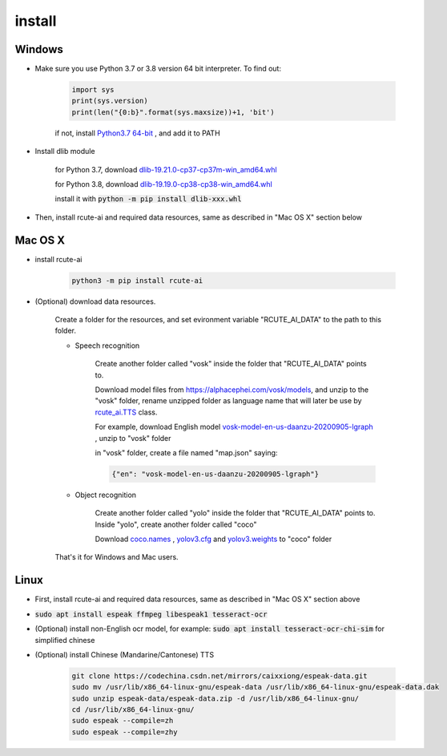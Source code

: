install
==============

Windows
--------------

* Make sure you use Python 3.7 or 3.8 version 64 bit interpreter. To find out:

    .. code:: python

        import sys
        print(sys.version)
        print(len("{0:b}".format(sys.maxsize))+1, 'bit')


    if not, install `Python3.7 64-bit <https://www.python.org/ftp/python/3.7.9/python-3.7.9-amd64.exe>`_ , and add it to PATH

* Install dlib module

    for Python 3.7, download `dlib-19.21.0-cp37-cp37m-win_amd64.whl <https://github.com/vivekmathema/Dlib19.2.1_windows/raw/master/dlib-19.21.0-cp37-cp37m-win_amd64.whl>`_

    for Python 3.8, download `dlib-19.19.0-cp38-cp38-win_amd64.whl <https://github.com/pratyusa98/face-recognition_dlib_library/raw/main/face-recognition_dlib_library/dlib-19.19.0-cp38-cp38-win_amd64.whl>`_

    install it with :code:`python -m pip install dlib-xxx.whl`

* Then, install rcute-ai and required data resources, same as described in "Mac OS X" section below

Mac OS X
-----------

* install rcute-ai

    .. code:: bash

        python3 -m pip install rcute-ai

* (Optional) download data resources.

    Create a folder for the resources, and set evironment variable "RCUTE_AI_DATA" to the path to this folder.

    * Speech recognition

        Create another folder called "vosk" inside the folder that "RCUTE_AI_DATA" points to.

        Download model files from https://alphacephei.com/vosk/models, and unzip to the "vosk" folder, rename unzipped folder as language name that will later be use by `rcute_ai.TTS <https://rcute-ai.readthedocs.io/zh_CN/latest/api/STT.html>`_ class.

        For example, download English model `vosk-model-en-us-daanzu-20200905-lgraph <https://alphacephei.com/vosk/models/vosk-model-en-us-daanzu-20200905-lgraph.zip>`_ , unzip to "vosk" folder

        in "vosk" folder, create a file named "map.json" saying:

        .. code::

            {"en": "vosk-model-en-us-daanzu-20200905-lgraph"}

    * Object recognition

        Create another folder called "yolo" inside the folder that "RCUTE_AI_DATA" points to. Inside "yolo", create another folder called "coco"

        Download `coco.names <https://codechina.csdn.net/mirrors/pjreddie/darknet/-/raw/master/data/coco.names?inline=false>`_ , `yolov3.cfg <https://codechina.csdn.net/mirrors/pjreddie/darknet/-/raw/master/cfg/yolov3.cfg?inline=false>`_ and `yolov3.weights <https://pjreddie.com/media/files/yolov3.weights>`_ to "coco" folder

    That's it for Windows and Mac users.

Linux
------------

* First, install rcute-ai and required data resources, same as described in "Mac OS X" section above

* :code:`sudo apt install espeak ffmpeg libespeak1 tesseract-ocr`

* (Optional) install non-English ocr model, for example: :code:`sudo apt install tesseract-ocr-chi-sim` for simplified chinese

* (Optional) install Chinese (Mandarine/Cantonese) TTS

    .. code:: bash

        git clone https://codechina.csdn.net/mirrors/caixxiong/espeak-data.git
        sudo mv /usr/lib/x86_64-linux-gnu/espeak-data /usr/lib/x86_64-linux-gnu/espeak-data.dak
        sudo unzip espeak-data/espeak-data.zip -d /usr/lib/x86_64-linux-gnu/
        cd /usr/lib/x86_64-linux-gnu/
        sudo espeak --compile=zh
        sudo espeak --compile=zhy

